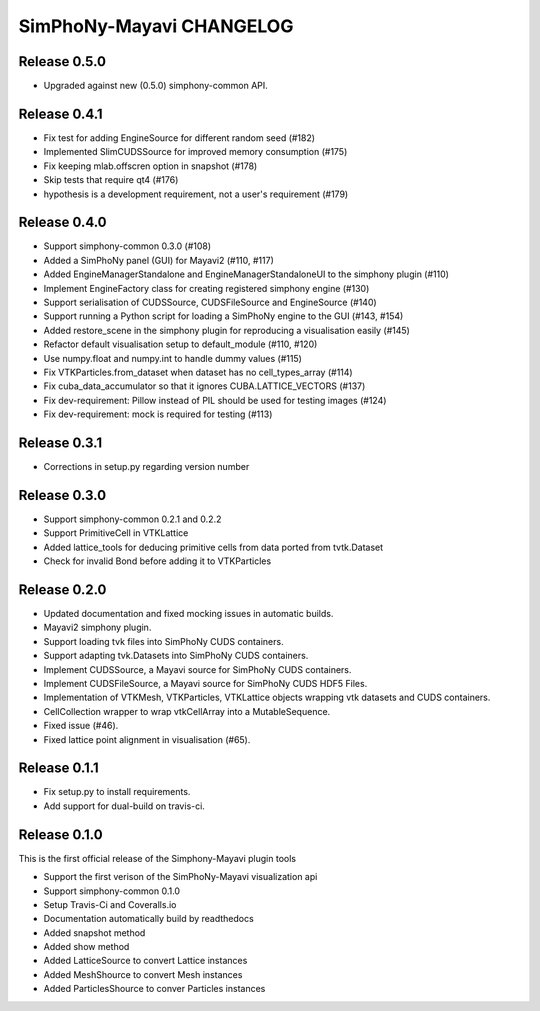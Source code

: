 SimPhoNy-Mayavi CHANGELOG
=========================

Release 0.5.0
-------------

- Upgraded against new (0.5.0) simphony-common API.

Release 0.4.1
-------------

- Fix test for adding EngineSource for different random seed (#182)
- Implemented SlimCUDSSource for improved memory consumption (#175)
- Fix keeping mlab.offscren option in snapshot (#178)
- Skip tests that require qt4 (#176)
- hypothesis is a development requirement, not a user's requirement (#179)


Release 0.4.0
-------------

- Support simphony-common 0.3.0 (#108)
- Added a SimPhoNy panel (GUI) for Mayavi2 (#110, #117)
- Added EngineManagerStandalone and EngineManagerStandaloneUI to the simphony plugin (#110)
- Implement EngineFactory class for creating registered simphony engine (#130)
- Support serialisation of CUDSSource, CUDSFileSource and EngineSource (#140)
- Support running a Python script for loading a SimPhoNy engine to the GUI (#143, #154)
- Added restore_scene in the simphony plugin for reproducing a visualisation easily (#145)
- Refactor default visualisation setup to default_module (#110, #120)
- Use numpy.float and numpy.int to handle dummy values (#115)

- Fix VTKParticles.from_dataset when dataset has no cell_types_array (#114)
- Fix cuba_data_accumulator so that it ignores CUBA.LATTICE_VECTORS (#137)
- Fix dev-requirement: Pillow instead of PIL should be used for testing images (#124)
- Fix dev-requirement: mock is required for testing (#113)

Release 0.3.1
-------------

- Corrections in setup.py regarding version number

Release 0.3.0
-------------

- Support simphony-common 0.2.1 and 0.2.2
- Support PrimitiveCell in VTKLattice
- Added lattice_tools for deducing primitive cells from data ported from tvtk.Dataset
- Check for invalid Bond before adding it to VTKParticles

Release 0.2.0
-------------

- Updated documentation and fixed mocking issues in automatic builds.
- Mayavi2 simphony plugin.
- Support loading tvk files into SimPhoNy CUDS containers.
- Support adapting  tvk.Datasets into SimPhoNy CUDS containers.
- Implement CUDSSource, a Mayavi source for SimPhoNy CUDS containers.
- Implement CUDSFileSource, a Mayavi source for SimPhoNy CUDS HDF5 Files.
- Implementation of VTKMesh, VTKParticles, VTKLattice objects wrapping vtk
  datasets and CUDS containers.
- CellCollection wrapper to wrap vtkCellArray into a MutableSequence.
- Fixed issue (#46).
- Fixed lattice point alignment in visualisation (#65).

Release 0.1.1
-------------

- Fix setup.py to install requirements.
- Add support for dual-build on travis-ci.

Release 0.1.0
-------------

This is the first official release of the Simphony-Mayavi plugin tools

- Support the first verison of the SimPhoNy-Mayavi visualization api
- Support simphony-common 0.1.0

- Setup Travis-Ci and Coveralls.io
- Documentation automatically build by readthedocs
- Added snapshot method
- Added show method
- Added LatticeSource to convert Lattice instances
- Added MeshShource to convert Mesh instances
- Added ParticlesShource to conver Particles instances
